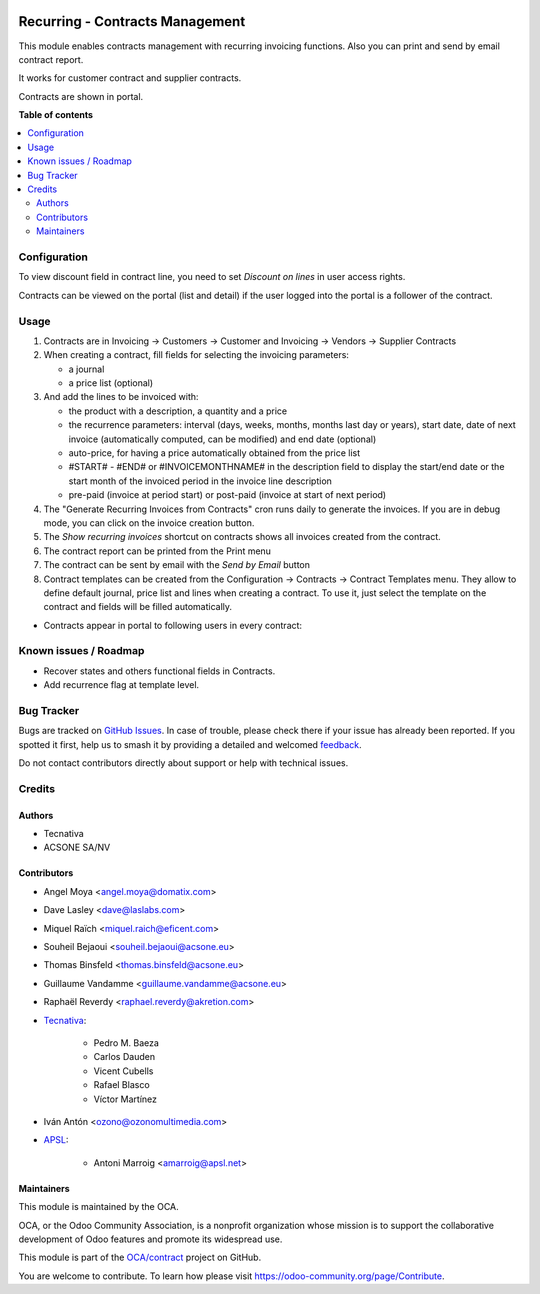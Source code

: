 .. image:: https://odoo-community.org/readme-banner-image
   :target: https://odoo-community.org/get-involved?utm_source=readme
   :alt: Odoo Community Association

================================
Recurring - Contracts Management
================================

.. 
   !!!!!!!!!!!!!!!!!!!!!!!!!!!!!!!!!!!!!!!!!!!!!!!!!!!!
   !! This file is generated by oca-gen-addon-readme !!
   !! changes will be overwritten.                   !!
   !!!!!!!!!!!!!!!!!!!!!!!!!!!!!!!!!!!!!!!!!!!!!!!!!!!!
   !! source digest: sha256:cbc348d9242ca81b39cf88b56742af76aac535a9715c867d6fd559363c5fc8d1
   !!!!!!!!!!!!!!!!!!!!!!!!!!!!!!!!!!!!!!!!!!!!!!!!!!!!

.. |badge1| image:: https://img.shields.io/badge/maturity-Production%2FStable-green.png
    :target: https://odoo-community.org/page/development-status
    :alt: Production/Stable
.. |badge2| image:: https://img.shields.io/badge/license-AGPL--3-blue.png
    :target: http://www.gnu.org/licenses/agpl-3.0-standalone.html
    :alt: License: AGPL-3
.. |badge3| image:: https://img.shields.io/badge/github-OCA%2Fcontract-lightgray.png?logo=github
    :target: https://github.com/OCA/contract/tree/18.0/contract
    :alt: OCA/contract
.. |badge4| image:: https://img.shields.io/badge/weblate-Translate%20me-F47D42.png
    :target: https://translation.odoo-community.org/projects/contract-18-0/contract-18-0-contract
    :alt: Translate me on Weblate
.. |badge5| image:: https://img.shields.io/badge/runboat-Try%20me-875A7B.png
    :target: https://runboat.odoo-community.org/builds?repo=OCA/contract&target_branch=18.0
    :alt: Try me on Runboat

|badge1| |badge2| |badge3| |badge4| |badge5|

This module enables contracts management with recurring invoicing
functions. Also you can print and send by email contract report.

It works for customer contract and supplier contracts.

Contracts are shown in portal.

**Table of contents**

.. contents::
   :local:

Configuration
=============

To view discount field in contract line, you need to set *Discount on
lines* in user access rights.

Contracts can be viewed on the portal (list and detail) if the user
logged into the portal is a follower of the contract.

Usage
=====

1. Contracts are in Invoicing -> Customers -> Customer and Invoicing ->
   Vendors -> Supplier Contracts
2. When creating a contract, fill fields for selecting the invoicing
   parameters:

   - a journal
   - a price list (optional)

3. And add the lines to be invoiced with:

   - the product with a description, a quantity and a price
   - the recurrence parameters: interval (days, weeks, months, months
     last day or years), start date, date of next invoice (automatically
     computed, can be modified) and end date (optional)
   - auto-price, for having a price automatically obtained from the
     price list
   - #START# - #END# or #INVOICEMONTHNAME# in the description field to
     display the start/end date or the start month of the invoiced
     period in the invoice line description
   - pre-paid (invoice at period start) or post-paid (invoice at start
     of next period)

4. The "Generate Recurring Invoices from Contracts" cron runs daily to
   generate the invoices. If you are in debug mode, you can click on the
   invoice creation button.
5. The *Show recurring invoices* shortcut on contracts shows all
   invoices created from the contract.
6. The contract report can be printed from the Print menu
7. The contract can be sent by email with the *Send by Email* button
8. Contract templates can be created from the Configuration -> Contracts
   -> Contract Templates menu. They allow to define default journal,
   price list and lines when creating a contract. To use it, just select
   the template on the contract and fields will be filled automatically.

- Contracts appear in portal to following users in every contract:

|image|

|image1|

|image2|

.. |image| image:: https://raw.githubusercontent.com/OCA/contract/18.0/contract/static/src/screenshots/portal-my.png
.. |image1| image:: https://raw.githubusercontent.com/OCA/contract/18.0/contract/static/src/screenshots/portal-list.png
.. |image2| image:: https://raw.githubusercontent.com/OCA/contract/18.0/contract/static/src/screenshots/portal-detail.png

Known issues / Roadmap
======================

- Recover states and others functional fields in Contracts.
- Add recurrence flag at template level.

Bug Tracker
===========

Bugs are tracked on `GitHub Issues <https://github.com/OCA/contract/issues>`_.
In case of trouble, please check there if your issue has already been reported.
If you spotted it first, help us to smash it by providing a detailed and welcomed
`feedback <https://github.com/OCA/contract/issues/new?body=module:%20contract%0Aversion:%2018.0%0A%0A**Steps%20to%20reproduce**%0A-%20...%0A%0A**Current%20behavior**%0A%0A**Expected%20behavior**>`_.

Do not contact contributors directly about support or help with technical issues.

Credits
=======

Authors
-------

* Tecnativa
* ACSONE SA/NV

Contributors
------------

- Angel Moya <angel.moya@domatix.com>

- Dave Lasley <dave@laslabs.com>

- Miquel Raïch <miquel.raich@eficent.com>

- Souheil Bejaoui <souheil.bejaoui@acsone.eu>

- Thomas Binsfeld <thomas.binsfeld@acsone.eu>

- Guillaume Vandamme <guillaume.vandamme@acsone.eu>

- Raphaël Reverdy <raphael.reverdy@akretion.com>

- `Tecnativa <https://www.tecnativa.com>`__:

     - Pedro M. Baeza
     - Carlos Dauden
     - Vicent Cubells
     - Rafael Blasco
     - Víctor Martínez

- Iván Antón <ozono@ozonomultimedia.com>

- `APSL <https://www.apsl.tech>`__:

     - Antoni Marroig <amarroig@apsl.net>

Maintainers
-----------

This module is maintained by the OCA.

.. image:: https://odoo-community.org/logo.png
   :alt: Odoo Community Association
   :target: https://odoo-community.org

OCA, or the Odoo Community Association, is a nonprofit organization whose
mission is to support the collaborative development of Odoo features and
promote its widespread use.

This module is part of the `OCA/contract <https://github.com/OCA/contract/tree/18.0/contract>`_ project on GitHub.

You are welcome to contribute. To learn how please visit https://odoo-community.org/page/Contribute.

